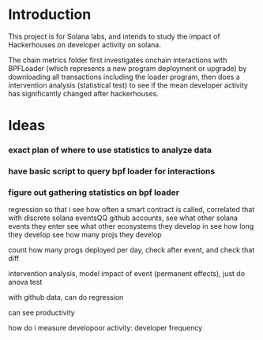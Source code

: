* Introduction
This project is for Solana labs, and intends to study the impact of Hackerhouses on developer activity on solana.

The chain metrics folder first investigates onchain interactions with BPFLoader (which represents a new program deployment or upgrade) by downloading all transactions including the loader program, then does a intervention analysis (statistical test) to see if the mean developer activity has significantly changed after hackerhouses.
* Ideas
*** exact plan of where to use statistics to analyze data
*** have basic script to query bpf loader for interactions
*** figure out gathering statistics on bpf loader

regression so that i see how often a smart contract is called, correlated that with discrete solana eventsQQ
github accounts, see what other solana events they enter
see what other ecosystems they develop in
see how long they develop
see how many projs they develop




count how many progs deployed per day, check after event, and check that diff

intervention analysis, model impact of event (permanent effects), just do anova test




with github data, can do regression


can see productivity


how do i measure developoor activity: developer frequency
